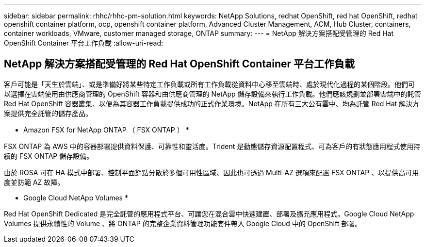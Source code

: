 ---
sidebar: sidebar 
permalink: rhhc/rhhc-pm-solution.html 
keywords: NetApp Solutions, redhat OpenShift, red hat OpenShift, redhat openshift container platform, ocp, openshift container platform, Advanced Cluster Management, ACM, Hub Cluster, containers, container workloads, VMware, customer managed storage, ONTAP 
summary:  
---
= NetApp 解決方案搭配受管理的 Red Hat OpenShift Container 平台工作負載
:allow-uri-read: 




== NetApp 解決方案搭配受管理的 Red Hat OpenShift Container 平台工作負載

[role="lead"]
客戶可能是「天生於雲端」、或是準備好將某些特定工作負載或所有工作負載從資料中心移至雲端時、處於現代化過程的某個階段。他們可以選擇在雲端使用由供應商管理的 OpenShift 容器和由供應商管理的 NetApp 儲存設備來執行工作負載。他們應該規劃並部署雲端中的託管 Red Hat OpenShift 容器叢集、以便為其容器工作負載提供成功的正式作業環境。NetApp 在所有三大公有雲中、均為託管 Red Hat 解決方案提供完全託管的儲存產品。

* Amazon FSX for NetApp ONTAP （ FSX ONTAP ） *

FSX ONTAP 為 AWS 中的容器部署提供資料保護、可靠性和靈活度。Trident 是動態儲存資源配置程式、可為客戶的有狀態應用程式使用持續的 FSX ONTAP 儲存設備。

由於 ROSA 可在 HA 模式中部署、控制平面節點分散於多個可用性區域、因此也可透過 Multi-AZ 選項來配置 FSX ONTAP 、以提供高可用度並防範 AZ 故障。

* Google Cloud NetApp Volumes *

Red Hat OpenShift Dedicated 是完全託管的應用程式平台、可讓您在混合雲中快速建置、部署及擴充應用程式。Google Cloud NetApp Volumes 提供永續性的 Volume 、將 ONTAP 的完整企業資料管理功能套件帶入 Google Cloud 中的 OpenShift 部署。
